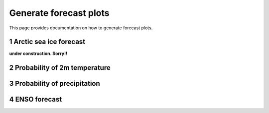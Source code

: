 Generate forecast plots 
=======================

This page provides documentation on how to generate forecast plots. 

1 Arctic sea ice forecast
-------------------

**under construction. Sorry!!**

2 Probability of 2m temperature
-------------------

3 Probability of precipitation
-------------------

4 ENSO forecast
-------------------
